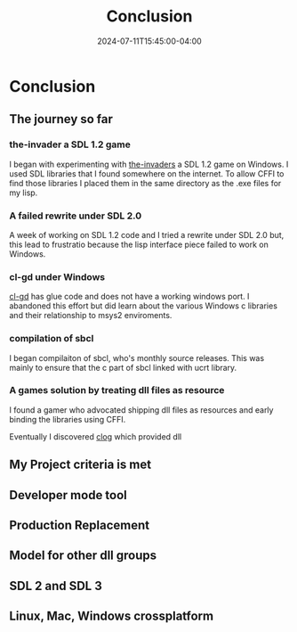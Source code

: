 #+TITLE: Conclusion
#+DATE: 2024-07-11T15:45:00-04:00
#+WEIGHT: 70

* Conclusion

** The journey so far

*** the-invader a SDL 1.2 game
I began with experimenting with [[https://github.com/sebity/the-invaders][the-invaders]] a SDL 1.2 game on Windows.
I used SDL libraries that I found somewhere on the internet.
To allow CFFI to find those libraries I placed them in the same directory as the .exe files for my lisp.

*** A failed rewrite  under  SDL 2.0
A week of working on SDL 1.2 code and I tried a rewrite under SDL 2.0 but,
this lead to frustratio because the lisp interface piece failed to work on Windows.

*** cl-gd under Windows
[[https://github.com/edicl/cl-gd][cl-gd]] has glue code and does not have a working windows port.
I abandoned this effort but did learn about the various Windows c libraries and their relationship to msys2 enviroments.


*** compilation of sbcl
I began compilaiton of sbcl, who's monthly source releases. This was mainly to ensure that the c part of sbcl linked with ucrt library.


*** A games solution by treating dll files as resource
I found a gamer who advocated shipping dll files as resources and early binding the libraries using CFFI.





Eventually I discovered [[https://github.com/rabbibotton/clog/blob/main/LEARN.md][clog]]
 which provided dll
** My Project criteria is met


** Developer mode tool
** Production Replacement
** Model for other dll  groups
** SDL 2 and SDL 3
** Linux, Mac, Windows crossplatform
